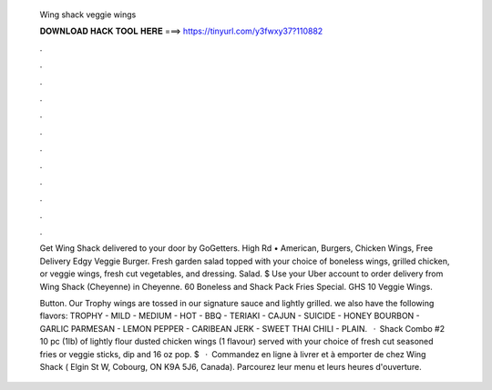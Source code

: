   Wing shack veggie wings
  
  
  
  𝐃𝐎𝐖𝐍𝐋𝐎𝐀𝐃 𝐇𝐀𝐂𝐊 𝐓𝐎𝐎𝐋 𝐇𝐄𝐑𝐄 ===> https://tinyurl.com/y3fwxy37?110882
  
  
  
  .
  
  
  
  .
  
  
  
  .
  
  
  
  .
  
  
  
  .
  
  
  
  .
  
  
  
  .
  
  
  
  .
  
  
  
  .
  
  
  
  .
  
  
  
  .
  
  
  
  .
  
  Get Wing Shack delivered to your door by GoGetters. High Rd • American, Burgers, Chicken Wings, Free Delivery Edgy Veggie Burger. Fresh garden salad topped with your choice of boneless wings, grilled chicken, or veggie wings, fresh cut vegetables, and dressing. Salad. $ Use your Uber account to order delivery from Wing Shack (Cheyenne) in Cheyenne. 60 Boneless and Shack Pack Fries Special. GHS 10 Veggie Wings.
  
  Button. Our Trophy wings are tossed in our signature sauce and lightly grilled. we also have the following flavors: TROPHY - MILD - MEDIUM - HOT - BBQ - TERIAKI - CAJUN - SUICIDE - HONEY BOURBON - GARLIC PARMESAN - LEMON PEPPER - CARIBEAN JERK - SWEET THAI CHILI - PLAIN.  · Shack Combo #2 10 pc (1lb) of lightly flour dusted chicken wings (1 flavour) served with your choice of fresh cut seasoned fries or veggie sticks, dip and 16 oz pop. $  · Commandez en ligne à livrer et à emporter de chez Wing Shack ( Elgin St W, Cobourg, ON K9A 5J6, Canada). Parcourez leur menu et leurs heures d'ouverture.
